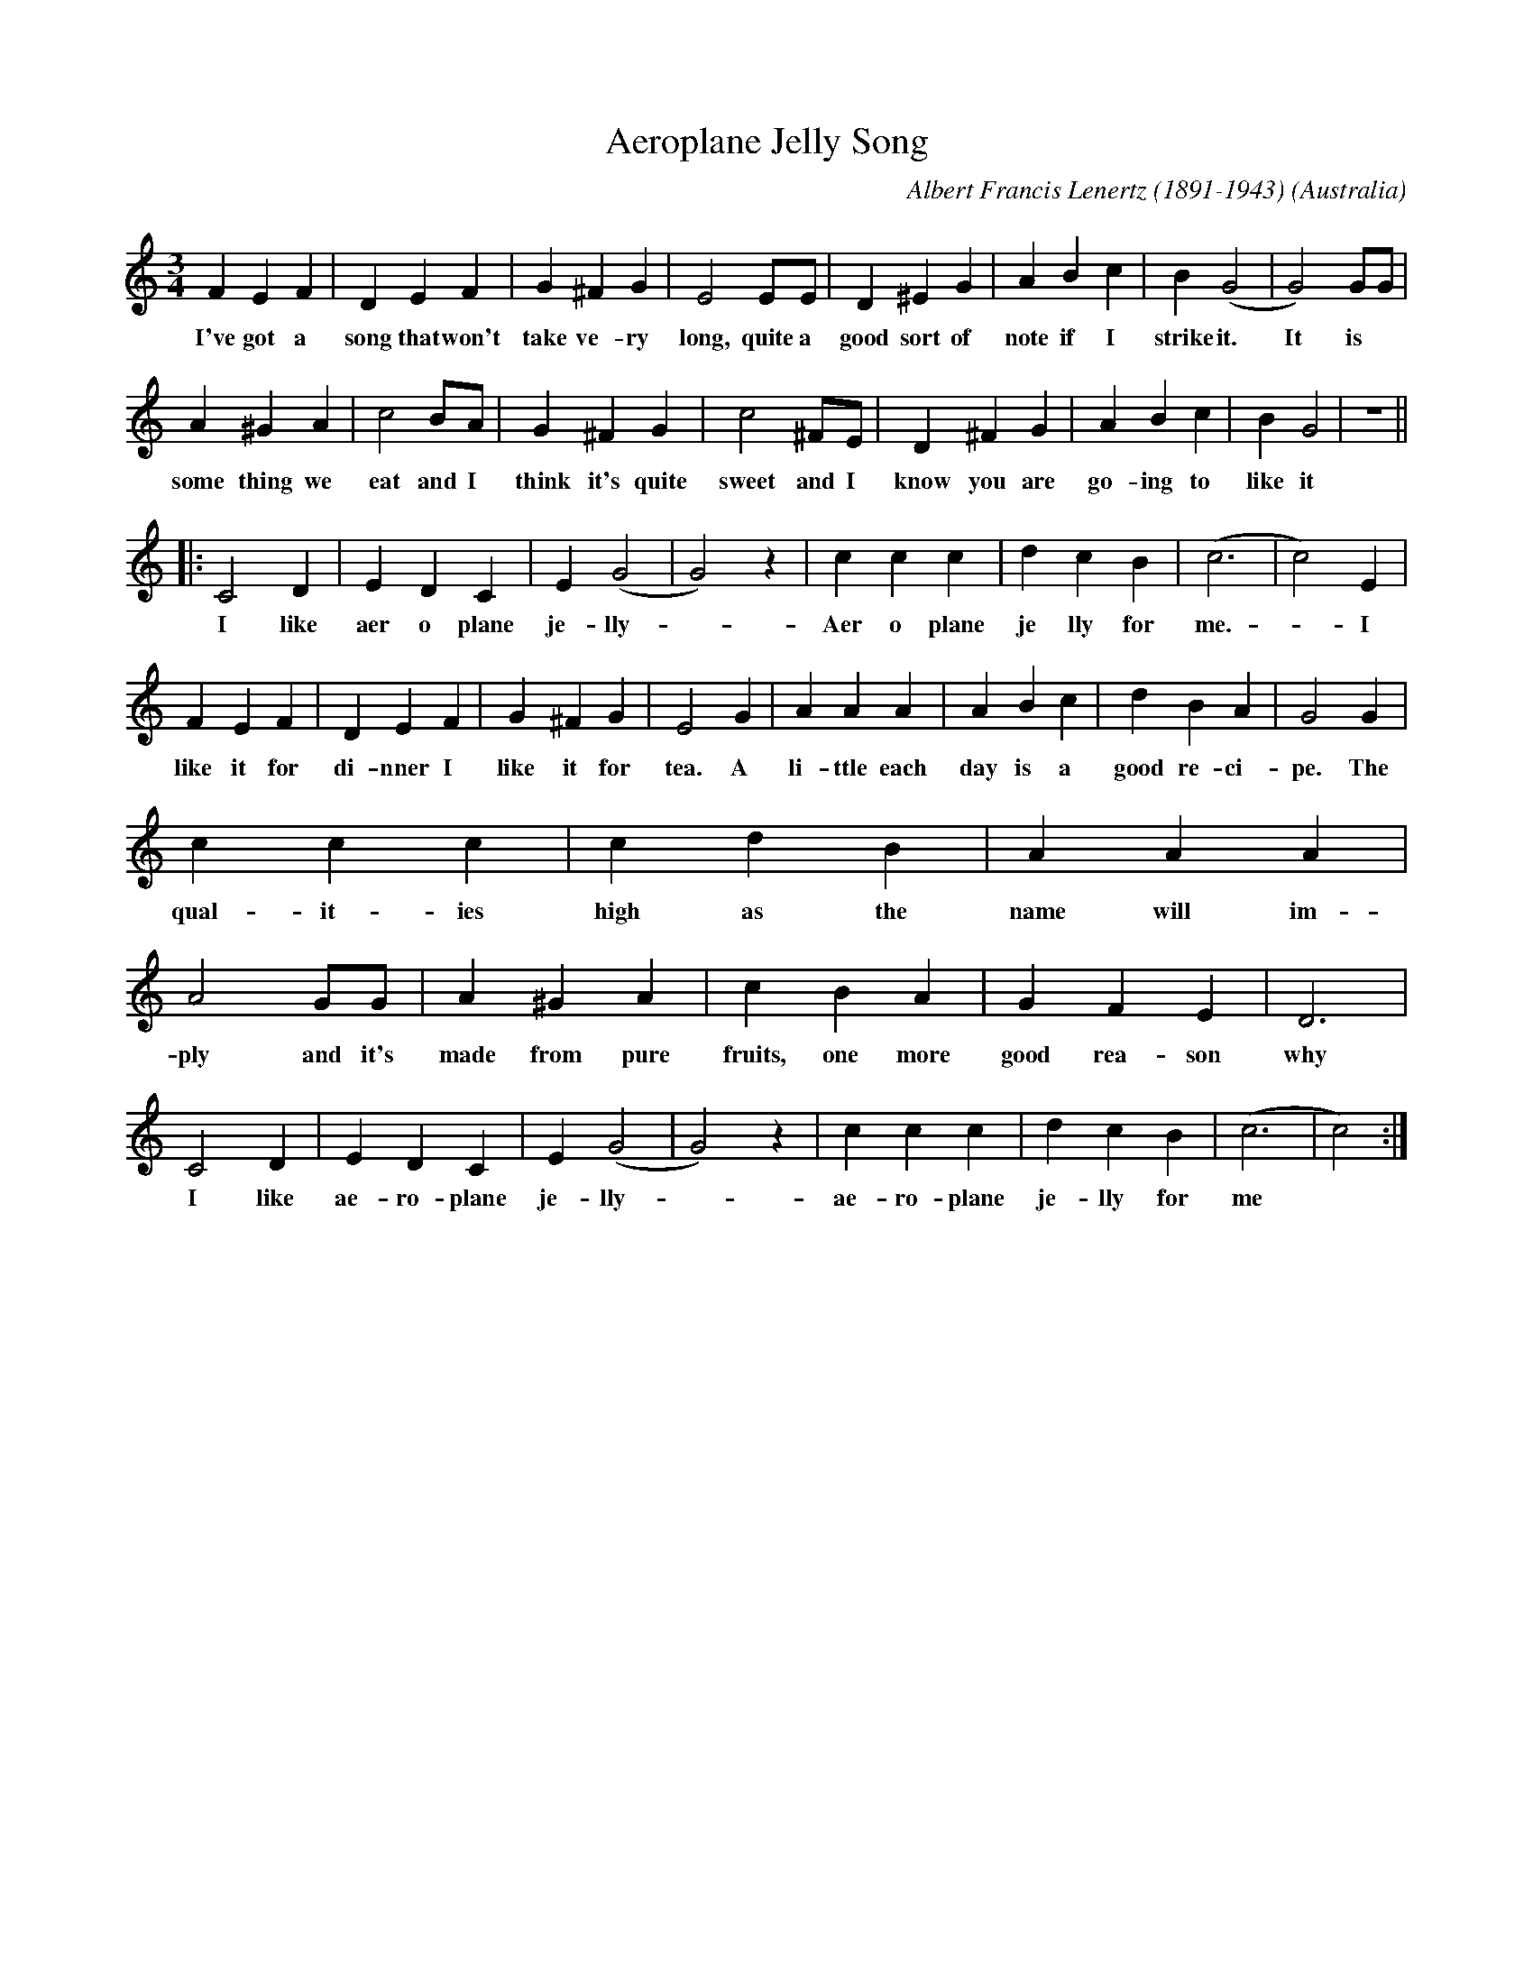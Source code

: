 X:1
T:Aeroplane Jelly Song
C:Albert Francis Lenertz (1891-1943)
S:https://trove.nla.gov.au/work/18026302
O:Australia
H:Advertising jingle
Z:Australian Composers Ex-Copyright www.facebook.com/groups/764768116910910
L:1/4
M:3/4
R:waltz
K:Cmaj
F E F | DEF | G^FG | E2E/2E/2 | D^EG | ABc | B(G2 | G2)G/2G/2 | 
w:I've got a song that won't take ve-ry long,  quite  a good sort of note if I strike it. It is
A^GA | c2B/2A/2 | G^FG | c2^F/2E/2 | D^FG | ABc | BG2 | Z ||
w:some thing we eat and I think it's quite sweet and I know you are go-ing to like it
|: C2D | EDC | E(G2 | G2)z | ccc | dcB | (c3 | c2)E | 
w:I like aer o plane je-lly -  Aer o plane je lly for me. -I
FEF | DEF | G^FG | E2G | AAA | ABc | dBA | G2G | 
w:like it for di-nner I like it for tea. A li-ttle each day is a good re-ci-pe. The
ccc | cdB | AAA | A2G/2G/2 | A^GA | cBA | GFE | D3 | 
w:qual-it-ies high as the name will im-ply and it's made from pure fruits, one more good rea-son why
C2D | EDC | E(G2 | G2)z | ccc | dcB | (c3 | c2):|]
w:I like ae-ro-plane je-lly - ae-ro-plane je-lly for me

